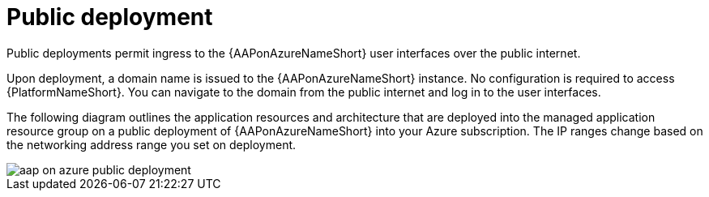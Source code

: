 :_mod-docs-content-type: CONCEPT

[id="con-aap-public-access_{context}"]

= Public deployment

[role="_abstract"]
Public deployments permit ingress to the {AAPonAzureNameShort} user interfaces over the public internet.

Upon deployment, a domain name is issued to the {AAPonAzureNameShort} instance.
No configuration is required to access {PlatformNameShort}.
You can navigate to the domain from the public internet and log in to the user interfaces.

The following diagram outlines the application resources and architecture that are deployed into the managed application resource group on a public deployment of {AAPonAzureNameShort} into your Azure subscription.
The IP ranges change based on the networking address range you set on deployment.

image::aap-on-azure-public-deployment.png[]

